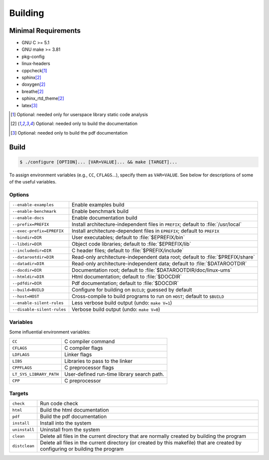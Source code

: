 .. SPDX-License-Identifier: AGPL-3.0-only

Building
********

Minimal Requirements
====================

- GNU C             >= 5.1
- GNU make          >= 3.81
- pkg-config
- linux-headers
- cppcheck\ [#f1]_
- sphinx\ [#f2]_
- doxygen\ [#f2]_
- breathe\ [#f2]_
- sphinx_rtd_theme\ [#f2]_
- latex\ [#f3]_

.. [#f1] Optional: needed only for userspace library static code analysis
.. [#f2] Optional: needed only to build the documentation
.. [#f3] Optional: needed only to build the pdf documentation

Build
=====

.. code::

    $ ./configure [OPTION]... [VAR=VALUE]... && make [TARGET]...

To assign environment variables (e.g., ``CC``, ``CFLAGS``...), specify them as
``VAR=VALUE``.  See below for descriptions of some of the useful variables.

Options
-------

.. tabularcolumns:: |l|L|

========================== ====================================================
``--enable-examples``       Enable examples build
``--enable-benchmark``      Enable benchmark build
``--enable-docs``           Enable documentation build
``--prefix=PREFIX``         Install architecture-independent files in
                            ``PREFIX``; default to :file:`/usr/local`
``--exec-prefix=EPREFIX``   Install architecture-dependent files in
                            ``EPREFIX``; default to ``PREFIX``
``--bindir=DIR``            User executables; default to :file:`$EPREFIX/bin`
``--libdir=DIR``            Object code libraries; default to
                            :file:`$EPREFIX/lib`
``--includedir=DIR``        C header files; default to :file:`$PREFIX/include`
``--datarootdir=DIR``       Read-only architecture-independent data root;
                            default to :file:`$PREFIX/share`
``--datadir=DIR``           Read-only architecture-independent data; default to
                            :file:`$DATAROOTDIR`
``--docdir=DIR``            Documentation root; default to
                            :file:`$DATAROOTDIR/doc/linux-ums`
``--htmldir=DIR``           Html documentation; default to :file:`$DOCDIR`
``--pdfdir=DIR``            Pdf documentation; default to :file:`$DOCDIR`
``--build=BUILD``           Configure for building on ``BUILD``; guessed by
                            default
``--host=HOST``             Cross-compile to build programs to run on ``HOST``;
                            default to ``$BUILD``
``--enable-silent-rules``   Less verbose build output (undo: ``make V=1``)
``--disable-silent-rules``  Verbose build output (undo: ``make V=0``)
========================== ====================================================

Variables
---------

Some influential environment variables:

.. tabularcolumns:: |l|L|

========================== ====================================================
``CC``                      C compiler command
``CFLAGS``                  C compiler flags
``LDFLAGS``                 Linker flags
``LIBS``                    Libraries to pass to the linker
``CPPFLAGS``                C preprocessor flags
``LT_SYS_LIBRARY_PATH``     User-defined run-time library search path.
``CPP``                     C preprocessor
========================== ====================================================

Targets
-------

.. tabularcolumns:: |l|L|

========================== ====================================================
``check``                   Run code check
``html``                    Build the html documentation
``pdf``                     Build the pdf documentation
``install``                 Install into the system
``uninstall``               Uninstall from the system
``clean``                   Delete all files in the current directory that are
                            normally created by building the program
``distclean``               Delete all files in the current directory (or
                            created by this makefile) that are created by
                            configuring or building the program
========================== ====================================================
